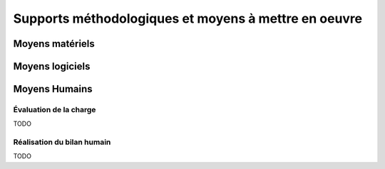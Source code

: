 Supports méthodologiques et moyens à mettre en oeuvre
-----------------------------------------------------

Moyens matériels
================


Moyens logiciels
================


Moyens Humains
==============

Évaluation de la charge
~~~~~~~~~~~~~~~~~~~~~~~

TODO

Réalisation du bilan humain
~~~~~~~~~~~~~~~~~~~~~~~~~~~

TODO
